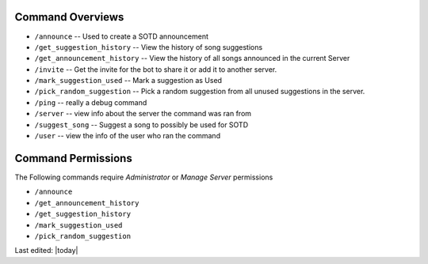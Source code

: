 .. _command_overviews:
=================
Command Overviews
=================

* ``/announce`` -- Used to create a SOTD announcement 
* ``/get_suggestion_history`` -- View the history of song suggestions
* ``/get_announcement_history`` -- View the history of all songs announced in the current Server
* ``/invite`` -- Get the invite for the bot to share it or add it to another server.
* ``/mark_suggestion_used`` -- Mark a suggestion as Used
* ``/pick_random_suggestion`` -- Pick a random suggestion from all unused suggestions in the server.
* ``/ping`` -- really a debug command
* ``/server`` -- view info about the server the command was ran from
* ``/suggest_song`` -- Suggest a song to possibly be used for SOTD
* ``/user`` -- view the info of the user who ran the command

.. _permissions:

===================
Command Permissions
===================
The Following commands require `Administrator` or `Manage Server` permissions


*  
  ``/announce``
*  
  ``/get_announcement_history``
*  
  ``/get_suggestion_history``
*  
  ``/mark_suggestion_used``
*  
  ``/pick_random_suggestion``

Last edited: |today|

